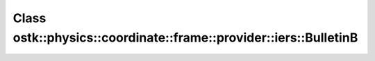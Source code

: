 Class ostk::physics::coordinate::frame::provider::iers::BulletinB
=================================================================

.. doxygenclass:: ostk::physics::coordinate::frame::provider::iers::BulletinB
